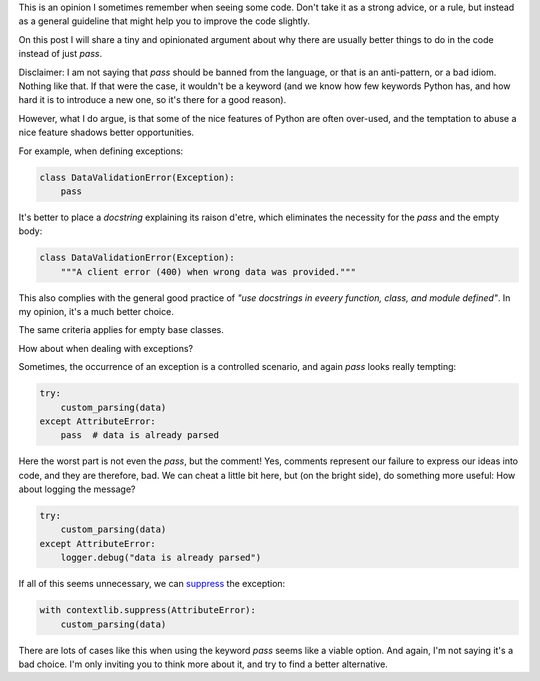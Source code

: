 .. title: Refuse the temptation to pass
.. slug: refuse-the-temptation-to-pass
.. date: 2017-10-30 23:13:26 UTC+01:00
.. tags: python,best-practices,clean-code
.. category:
.. link:
.. description:
.. type: text

This is an opinion I sometimes remember when seeing some code. Don't take it as
a strong advice, or a rule, but instead as a general guideline that might help
you to improve the code slightly.

On this post I will share a tiny and opinionated argument about why there are
usually better things to do in the code instead of just *pass*.

.. TEASER_END

Disclaimer: I am not saying that *pass* should be banned from the language, or
that is an anti-pattern, or a bad idiom. Nothing like that. If that were the
case, it wouldn't be a keyword (and we know how few keywords Python
has, and how hard it is to introduce a new one, so it's there for a good
reason).

However, what I do argue, is that some of the nice features of Python are often
over-used, and the temptation to abuse a nice feature shadows better
opportunities.

For example, when defining exceptions:

.. code:: python

    class DataValidationError(Exception):
        pass


It's better to place a *docstring* explaining its raison d'etre, which
eliminates the necessity for the *pass* and the empty body:

.. code:: python

    class DataValidationError(Exception):
        """A client error (400) when wrong data was provided."""

This also complies with the general good practice of *"use docstrings in eveery
function, class, and module defined"*. In my opinion, it's a much better
choice.

The same criteria applies for empty base classes.


How about when dealing with exceptions?

Sometimes, the occurrence of an exception is a controlled scenario, and again
*pass* looks really tempting:


.. code:: python

    try:
        custom_parsing(data)
    except AttributeError:
        pass  # data is already parsed


Here the worst part is not even the *pass*, but the comment! Yes, comments
represent our failure to express our ideas into code, and they are therefore,
bad. We can cheat a little bit here, but (on the bright side), do something
more useful: How about logging the message?


.. code:: python

    try:
        custom_parsing(data)
    except AttributeError:
        logger.debug("data is already parsed")

If all of this seems unnecessary, we can `suppress
<https://docs.python.org/3/library/contextlib.html#contextlib.suppress>`_ the
exception:

.. code:: python

    with contextlib.suppress(AttributeError):
        custom_parsing(data)


There are lots of cases like this when using the keyword *pass* seems like a
viable option. And again, I'm not saying it's a bad choice. I'm only inviting
you to think more about it, and try to find a better alternative.
